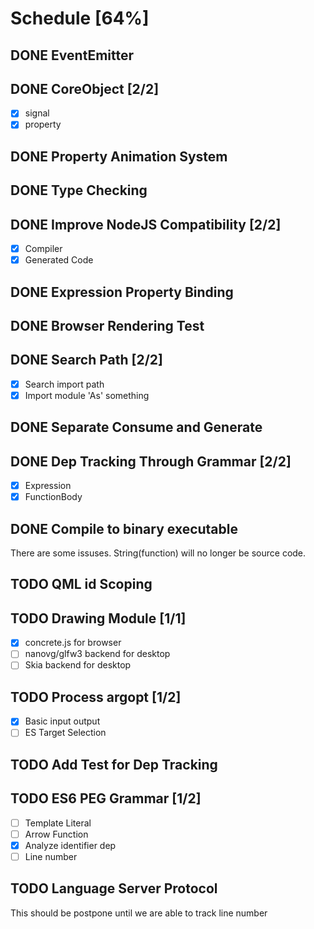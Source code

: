 * Schedule [64%]
** DONE EventEmitter
** DONE CoreObject [2/2]
   - [X] signal
   - [X] property
** DONE Property Animation System
** DONE Type Checking
** DONE Improve NodeJS Compatibility [2/2]
   - [X] Compiler
   - [X] Generated Code
** DONE Expression Property Binding
** DONE Browser Rendering Test
** DONE Search Path [2/2]
   - [X] Search import path
   - [X] Import module 'As' something
** DONE Separate Consume and Generate
** DONE Dep Tracking Through Grammar [2/2]
   - [X] Expression
   - [X] FunctionBody
** DONE Compile to binary executable
   There are some issuses. String(function) will no longer be source code.
** TODO QML id Scoping
** TODO Drawing Module [1/1]
   - [X] concrete.js for browser
   - [ ] nanovg/glfw3 backend for desktop
   - [ ] Skia backend for desktop
** TODO Process argopt [1/2]
   - [X] Basic input output
   - [ ] ES Target Selection
** TODO Add Test for Dep Tracking
** TODO ES6 PEG Grammar [1/2]
   - [ ] Template Literal
   - [ ] Arrow Function
   - [X] Analyze identifier dep
   - [ ] Line number
** TODO Language Server Protocol
   This should be postpone until we are able to track line number
